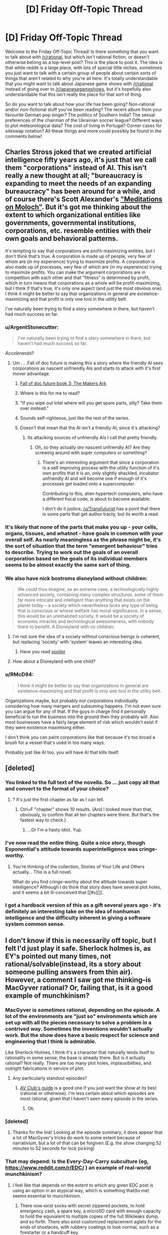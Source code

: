 #+TITLE: [D] Friday Off-Topic Thread

* [D] Friday Off-Topic Thread
:PROPERTIES:
:Author: AutoModerator
:Score: 11
:DateUnix: 1440774168.0
:DateShort: 2015-Aug-28
:END:
Welcome to the Friday Off-Topic Thread! Is there something that you want to talk about with [[/r/rational]], but which isn't rational fiction, or doesn't otherwise belong as a top-level post? This is the place to post it. The idea is that while reddit is a large place, with lots of special little niches, sometimes you just want to talk with a certain group of people about certain sorts of things that aren't related to why you're all here. It's totally understandable that you might want to talk about Japanese game shows with [[/r/rational]] instead of going over to [[/r/japanesegameshows]], but it's hopefully also understandable that this isn't really the place for that sort of thing.

So do you want to talk about how your life has been going? Non-rational and/or non-fictional stuff you've been reading? The recent album from your favourite German pop singer? The politics of Southern India? The sexual preferences of the chairman of the Ukrainian soccer league? Different ways to plot meteorological data? The cost of living in Portugal? Corner cases for siteswap notation? All these things and more could possibly be found in the comments below!


** Charles Stross joked that we created artificial intelligence fifty years ago, it's just that we call them "corporations" instead of AI. This isn't really a new thought at all; "bureaucracy is expanding to meet the needs of an expanding bureaucracy" has been around for a while, and of course there's Scott Alexander's [[http://slatestarcodex.com/2014/07/30/meditations-on-moloch/]["Meditations on Moloch"]]. But it's got me thinking about the extent to which organizational entities like governments, governmental institutions, corporations, etc. resemble entities with their own goals and behavioral patterns.

It's tempting to say that corporations are profit-maximizing entities, but I don't think that's true. A corporation is made up of people, very few of whom are (in my experience) trying to maximize profits. A corporation is also made up of processes, very few of which are (in my experience) trying to maximize profits. You can make the argument corporations are in competition with each other and that "fitness" is determined by profit, which in turn means that corporations as a whole will be profit-maximizing, but I think if that's true, it's only one aspect (and just the most obvious one). I think it might be better to say that organizations in general are existence-maximizing and that profit is only one tool in the utility belt.

I've naturally been trying to find a story somewhere in there, but haven't had much success so far.
:PROPERTIES:
:Author: alexanderwales
:Score: 13
:DateUnix: 1440776467.0
:DateShort: 2015-Aug-28
:END:

*** u/ArgentStonecutter:
#+begin_quote
  I've naturally been trying to find a story somewhere in there, but haven't had much success so far.
#+end_quote

/Accelerando/?
:PROPERTIES:
:Author: ArgentStonecutter
:Score: 6
:DateUnix: 1440776653.0
:DateShort: 2015-Aug-28
:END:

**** Um . . .Fall of doc future is making this a story where the friendly AI sees corporations as nascent unfriendly AIs and starts to attack with it's first mover advantage.
:PROPERTIES:
:Author: Empiricist_or_not
:Score: 1
:DateUnix: 1440823962.0
:DateShort: 2015-Aug-29
:END:

***** [[http://docfuture.tumblr.com/post/116360879621/the-makers-ark-prologue][Fall of doc future book 3: The Makers Ark]]
:PROPERTIES:
:Author: Empiricist_or_not
:Score: 3
:DateUnix: 1440876998.0
:DateShort: 2015-Aug-30
:END:


***** Where is this for me to read?
:PROPERTIES:
:Score: 2
:DateUnix: 1440874012.0
:DateShort: 2015-Aug-29
:END:


***** "If you wipe out Intel where will you get spare parts, silly? Take them over instead."
:PROPERTIES:
:Author: ArgentStonecutter
:Score: 1
:DateUnix: 1440844456.0
:DateShort: 2015-Aug-29
:END:


***** Sounds self-righteous, just like the rest of the series.
:PROPERTIES:
:Author: Transfuturist
:Score: 1
:DateUnix: 1440891715.0
:DateShort: 2015-Aug-30
:END:


***** Doesn't that mean that the AI isn't a friendly AI, since it's attacking?
:PROPERTIES:
:Author: FuguofAnotherWorld
:Score: 1
:DateUnix: 1441201343.0
:DateShort: 2015-Sep-02
:END:

****** Its attacking sources of unfriendly AIs I call that pretty friendly.
:PROPERTIES:
:Author: Empiricist_or_not
:Score: 1
:DateUnix: 1441247937.0
:DateShort: 2015-Sep-03
:END:

******* Oh, so they actually /are/ nascent unfriendly AI? Are they screwing around with super computers or something?
:PROPERTIES:
:Author: FuguofAnotherWorld
:Score: 1
:DateUnix: 1441268360.0
:DateShort: 2015-Sep-03
:END:

******** There's an interesting argument that since a corporation is a self improving process with the utility function of it's own profits that it is an, only slightly shackled, incubator unfriendly AI and will become one if enough of it's processes get loaded onto a supercomputer.

Contributing to this, alien hypertech computers, who have a different fiscal code, is about to become available.

I don't do it justice, [[/u/Transfuturist]] has a point that there is some parts that get author tracty, but its worth a read.
:PROPERTIES:
:Author: Empiricist_or_not
:Score: 1
:DateUnix: 1441318933.0
:DateShort: 2015-Sep-04
:END:


*** It's likely that none of the parts that make you up - your cells, organs, tissues, and whatnot - have goals in common with your overall self. As nearly meaningless as the phrase might be, it's the sort of situation that the term "emergent behaviour" tries to describe. Trying to work out the goals of an overall corporation based on the goals of its individual members seems to be almost exactly the same sort of thing.
:PROPERTIES:
:Author: DataPacRat
:Score: 5
:DateUnix: 1440776768.0
:DateShort: 2015-Aug-28
:END:


*** We also have nick bostroms disneyland without children:

#+begin_quote
  We could thus imagine, as an extreme case, a technologically highly advanced society, containing many complex structures, some of them far more intricate and intelligent than anything that exists on the planet today -- a society which nevertheless lacks any type of being that is conscious or whose welfare has moral significance. In a sense, this would be an uninhabited society. It would be a society of economic miracles and technological awesomeness, with nobody there to benefit. A Disneyland with no children.
#+end_quote
:PROPERTIES:
:Author: SvalbardCaretaker
:Score: 4
:DateUnix: 1440783383.0
:DateShort: 2015-Aug-28
:END:

**** I'm not sure the idea of a society without conscious beings is coherent, but replacing 'society' with 'system' leaves an interesting idea.
:PROPERTIES:
:Author: PeridexisErrant
:Score: 2
:DateUnix: 1440815690.0
:DateShort: 2015-Aug-29
:END:

***** Have you read [[#s][spoiler]]
:PROPERTIES:
:Author: fljared
:Score: 2
:DateUnix: 1440884893.0
:DateShort: 2015-Aug-30
:END:


**** How about a Disneyland with one child?
:PROPERTIES:
:Author: LiteralHeadCannon
:Score: 1
:DateUnix: 1440790686.0
:DateShort: 2015-Aug-29
:END:


*** u/RMcD94:
#+begin_quote
  I think it might be better to say that organizations in general are existence-maximizing and that profit is only one tool in the utility belt.
#+end_quote

Organizations maybe, but probably not corporations individually considering how many mergers and subsuming happens. I'm not even sure you can argue for any of that. If the guys in charge find it personally beneficial to run the business into the ground then they probably will. Also most businesses have a fairly large element of risk which wouldn't exist if they were existence maximising either.

I don't think you can paint corporations like that because it's too broad a brush for a vessel that's used in too many ways.

Probably just like AI too, you will have AI that kills itself.
:PROPERTIES:
:Author: RMcD94
:Score: 0
:DateUnix: 1440790610.0
:DateShort: 2015-Aug-29
:END:


** [deleted]
:PROPERTIES:
:Score: 5
:DateUnix: 1440791057.0
:DateShort: 2015-Aug-29
:END:

*** You linked to the full text of the novella. So ... just copy all that and convert to the format of your choice?
:PROPERTIES:
:Author: alexanderwales
:Score: 2
:DateUnix: 1440791639.0
:DateShort: 2015-Aug-29
:END:

**** ? It's just the first chapter as far as I can tell.
:PROPERTIES:
:Author: whywhisperwhy
:Score: 1
:DateUnix: 1440792830.0
:DateShort: 2015-Aug-29
:END:

***** Ctrl+F "chapter" shows 10 results. (And I looked more than that, obviously, to confirm that all ten chapters were there. But that's the fastest way to check.)
:PROPERTIES:
:Author: alexanderwales
:Score: 2
:DateUnix: 1440792908.0
:DateShort: 2015-Aug-29
:END:

****** ...Or I'm a hasty idiot. Yup.
:PROPERTIES:
:Author: whywhisperwhy
:Score: 1
:DateUnix: 1440793297.0
:DateShort: 2015-Aug-29
:END:


*** I've now read the entire thing. Quite a nice story, though Exponential's attitude towards superintelligence was cringe-worthy.
:PROPERTIES:
:Author: Meneth32
:Score: 1
:DateUnix: 1440797081.0
:DateShort: 2015-Aug-29
:END:

**** You're thinking of the collection, Stories of Your Life and Others actually... This is a full novel.

What do you find cringe-worthy about the attitude towards super intelligence? Although I do think that story does have several plot holes, and it seems a bit ill-conceived that [[#s][]].
:PROPERTIES:
:Author: whywhisperwhy
:Score: 2
:DateUnix: 1440797680.0
:DateShort: 2015-Aug-29
:END:


*** I got a hardback version of this as a gift several years ago - it's definitely an interesting take on the idea of nonhuman intelligence and the difficulty inherent in giving a software system common sense.
:PROPERTIES:
:Author: atomic_cheese
:Score: 1
:DateUnix: 1440838363.0
:DateShort: 2015-Aug-29
:END:


** I don't know if this is necessarily off topic, but I felt I'd just play it safe. Sherlock holmes is, as EY's pointed out many times, not rational/solvable(instead, its a story about someone pulling answers from thin air). However, a comment I saw got me thinking--is MacGyver rational? Or, failing that, is it a good example of munchkinism?
:PROPERTIES:
:Author: avret
:Score: 3
:DateUnix: 1440776854.0
:DateShort: 2015-Aug-28
:END:

*** MacGyver is /sometimes/ rational, depending on the episode. A lot of the environments are "just so" environments which are set up with all the pieces necessary to solve a problem in a contrived way. Sometimes the inventions wouldn't actually work. But the show does have a basic respect for science and engineering that I think is admirable.

Like Sherlock Holmes, I think it's a character that naturally lends itself to rationality in some sense; the base is already there. But is it actually rational? Not really. There are too many plot holes, implausibilities, and outright fabrications in service of plot.
:PROPERTIES:
:Author: alexanderwales
:Score: 8
:DateUnix: 1440777783.0
:DateShort: 2015-Aug-28
:END:

**** Any particularly standout episodes?
:PROPERTIES:
:Author: avret
:Score: 1
:DateUnix: 1440784331.0
:DateShort: 2015-Aug-28
:END:

***** [[http://www.avclub.com/article/10-episodes-that-show-why-imacgyveri-was-more-than-93626][AV Club's guide]] is a good one if you just want the show at its best (rational or otherwise). I'm less certain about which episodes are most rational, given that I haven't seen every episode in the series.
:PROPERTIES:
:Author: alexanderwales
:Score: 3
:DateUnix: 1440784627.0
:DateShort: 2015-Aug-28
:END:

****** Ok.
:PROPERTIES:
:Author: avret
:Score: 1
:DateUnix: 1440785088.0
:DateShort: 2015-Aug-28
:END:


*** [deleted]
:PROPERTIES:
:Score: 5
:DateUnix: 1440777274.0
:DateShort: 2015-Aug-28
:END:

**** Thanks for the link! Looking at the episode summary, it does appear that a lot of MacGyver's tricks do work to some extent because of narrativium, but a lot of that can be forgiven.(E.g. the show changing 52 minutes to 52 seconds for lock picking)
:PROPERTIES:
:Author: avret
:Score: 1
:DateUnix: 1440784299.0
:DateShort: 2015-Aug-28
:END:


*** That may depend: Is the Every-Day-Carry subculture (eg, [[https://www.reddit.com/r/EDC/]] ) an example of real-world munchkinism?
:PROPERTIES:
:Author: DataPacRat
:Score: 1
:DateUnix: 1440777287.0
:DateShort: 2015-Aug-28
:END:

**** I feel like that depends on the extent to which any given EDC post is using an option in an atypical way, which is something that(to me) seems essential to munchkinism.
:PROPERTIES:
:Author: avret
:Score: 1
:DateUnix: 1440784122.0
:DateShort: 2015-Aug-28
:END:

***** There now exist socks with secret zippered pockets, to hold emergency cash, a spare key, a microSD card with enough capacity to hold the equivalent to multiple copies of the full Wikileaks dump, and so forth. There also exist customized replacement aglets for the ends of shoelaces, with rubbery coatings to look normal, such as a firestarter or a handcuff key.

Would you feel that someone who uses such devices in the ways they were designed for, thus resulting in footgear that may be more capable than the contents of most peoples' pockets, counts as real-world munchkining?
:PROPERTIES:
:Author: DataPacRat
:Score: 3
:DateUnix: 1440818796.0
:DateShort: 2015-Aug-29
:END:


***** So if I bring the a multitool because I know I will eventually need it, I'm not a munchkin, but if I instead beat a coathanger flat with a hammer to undo some screws then I am?

I do not think that is the way I think of munchkinism.
:PROPERTIES:
:Author: FuguofAnotherWorld
:Score: 1
:DateUnix: 1441201900.0
:DateShort: 2015-Sep-02
:END:

****** How do you define it then?
:PROPERTIES:
:Author: avret
:Score: 1
:DateUnix: 1441219275.0
:DateShort: 2015-Sep-02
:END:

******* Well in the most original sense a D&D munchkin carries a 10 foot pole and a coil of rope because he knows it will be useful eventually.

More generally, taking every advantage offered and make the best of what you have to achieve a goal. Ignoring vague feelings and judging distasteful things purely on their cost and utility. Not being satisfied with good enough, and instead continuing to grow and improve until the original problem is trivial compared to ones skill.
:PROPERTIES:
:Author: FuguofAnotherWorld
:Score: 1
:DateUnix: 1441231823.0
:DateShort: 2015-Sep-03
:END:

******** Ok.
:PROPERTIES:
:Author: avret
:Score: 1
:DateUnix: 1441243670.0
:DateShort: 2015-Sep-03
:END:

********* How do you define it?
:PROPERTIES:
:Author: FuguofAnotherWorld
:Score: 1
:DateUnix: 1441272121.0
:DateShort: 2015-Sep-03
:END:

********** u/avret:
#+begin_quote
  using an option in an atypical way to achieve a goal
#+end_quote
:PROPERTIES:
:Author: avret
:Score: 1
:DateUnix: 1441299460.0
:DateShort: 2015-Sep-03
:END:


** (I nearly forgot that this board does off-topic threads and was planning on posting this as a regular topic. What lucky timing!)

So. Quantum immortality. It's the idea that, provided that death is the end of existence and the many worlds interpretation holds true, you will always subjectively experience survival, no matter how improbable it becomes. Let's say that the assumptions behind quantum immortality are valid, for this thought experiment.

You are placed in an apparatus that, when activated, rolls a six-sided dice, shows you the result, and kills you if it comes up six; there is some tiny chance of mechanical failure that could prevent it from functioning properly. What probability tree accurately conveys what you should subjectively expect to experience? I have two different models for this scenario:

1) All possibilities that end in your death are preemptively eliminated. You should expect to see a six a tiny percentage of the time, in which case the machine will fail.

2) Probability proceeds exactly as expected from your perspective, except that in the moment when you would otherwise die, something like a mechanical failure will stop it. You should expect a one-in-six chance of seeing a six, and if you see a six, you should expect the normal tiny odds of mechanical failure, but /something/ is always going to happen to save you in the actual moment of death - probably something crazy and improbable like the machine spontaneously vanishing because the right matter in it ceases to exist all at once, or aliens passing by, or everything suddenly turns out to be a bad dream, or something like that.

The first model seems a lot more elegant to me, but feels deeply unsettling - it indicates that I'm essentially alive by the anthropic principle. The second model, on the other hand, feels more out of line with everyday experience and more in line with the idea of an afterlife, which tells me that it's probably a misunderstanding of quantum immortality. IDK how much of this makes sense; just hoping it's thought-provoking to someone. Is quantum immortality a rationally valid idea? It sounds provable to me, though only by an individual being and not by a civilization.
:PROPERTIES:
:Author: LiteralHeadCannon
:Score: 3
:DateUnix: 1440785515.0
:DateShort: 2015-Aug-28
:END:

*** I think I must have been misunderstanding what quantum immortality was saying for a long time. I thought that it was essentially saying "some version of you will always survive". That's all well and good.

What I don't understand is this argument that you will always subjectively survive; I must clearly be missing something, because it seems obviously false to me. I mean ... we fall asleep every night, so we know what the subjective experience of slipping away from consciousness is like, and we know that we /can/ lose consciousness. Why wouldn't that be the same for death regardless of MWI or not? If you're going to argue that we never subjectively fall asleep, then I don't think it seems to matter whether MWI is true or not for the purposes of that argument.
:PROPERTIES:
:Author: alexanderwales
:Score: 5
:DateUnix: 1440788088.0
:DateShort: 2015-Aug-28
:END:

**** u/lsparrish:
#+begin_quote
  I mean ... we fall asleep every night, so we know what the subjective experience of slipping away from consciousness is like, and we know that we can lose consciousness.
#+end_quote

Well, maybe not...

Say there is something called Quantum Insomnia in addition to Quantum Immortality. We are all oblivious to it because we are copies made this morning, but tonight we each get to (in our own separate extremely rare universe branch) experience eternal sleeplessness in addition to immortality.

Hopefully the pain of sleep deprivation doesn't last forever. I suppose at some point it becomes probable enough that they develop a comprehensive cure for sleepiness to outweigh the chance of remaining awake naturally.
:PROPERTIES:
:Author: lsparrish
:Score: 3
:DateUnix: 1440818810.0
:DateShort: 2015-Aug-29
:END:

***** u/deleted:
#+begin_quote
  Say there is something called Quantum Insomnia in addition to Quantum Immortality. We are all oblivious to it because we are copies made this morning, but tonight we each get to (in our own separate extremely rare universe branch) experience eternal sleeplessness in addition to immortality.
#+end_quote

That's a good counterexample showing quantum anthropic woo really is woo.
:PROPERTIES:
:Score: 2
:DateUnix: 1440874143.0
:DateShort: 2015-Aug-29
:END:

****** Doesn't seem particularly weird. Try Greg Egan's /Transition Dreams/ if you want quantum cognitive weirdness.
:PROPERTIES:
:Author: ArgentStonecutter
:Score: 1
:DateUnix: 1440882024.0
:DateShort: 2015-Aug-30
:END:


**** I believed in this interpretation of sleep at first (it was intuitive to me as a child) but deeper understanding of the mechanisms behind sleep lead me to believe that sleep is not a /cessation/ of consciousness, just a /dulling/ of it. The only dreams you remember are the last ones before you wake up - and I think this hints at the idea that consciousness persists through sleep, but we don't perceive it as similar to "ordinary" consciousness because memory formation is impaired.
:PROPERTIES:
:Author: LiteralHeadCannon
:Score: 2
:DateUnix: 1440788532.0
:DateShort: 2015-Aug-28
:END:

***** But there are other mechanisms leading to cessation of consciousness, like anesthesia (though I guess whether it hinders actual consciousness or just severely disrupts memory consolidation or w/e can be disputed), and we can definitely experience it? I think I'm missing something here :/
:PROPERTIES:
:Score: 3
:DateUnix: 1440794300.0
:DateShort: 2015-Aug-29
:END:


**** u/cae_jones:
#+begin_quote
  I mean ... we fall asleep every night, so we know what the subjective experience of slipping away from consciousness is like, and we know that we can lose consciousness.
#+end_quote

Pet peeve / nitpick / possibly not getting the point, but the fact that sleep and passing out are subjectively distinct leaves me perplexed by the common equating of sleep and death. If I suddenly lost consciousness where I'm currently sitting, I probably wouldn't even know it had happened when everything started up again. (For that matter, it's entirely possible I've lost consciousness in a more benign form than the few incidents I know about--those usually happened around people and there was only one where I had to figure it out for myself because the other person didn't notice.)

On the other hand, sleep is obvious. It doesn't seem like unconsciousness, IME, so much as reduced consciousness. I suppose the question is, is death more like falling asleep until consciousness eventually ends, or is it more like fainting and not coming back? I suspect this depends on the nature of the death.
:PROPERTIES:
:Author: cae_jones
:Score: 1
:DateUnix: 1440988588.0
:DateShort: 2015-Aug-31
:END:


*** It may help to insert a short time delay between when the 6 is rolled and when the apparatus kills you, such as 10 seconds; and then to consider two separate questions:

- What is the probability that, 5 seconds after the roll, you will be able to look back 5 seconds in your memory and find that a "6" was rolled?
- What is the probability that, 60 seconds after the roll, you will be able to look back 60 seconds in your memory and find that a "6" was rolled?
:PROPERTIES:
:Author: DataPacRat
:Score: 6
:DateUnix: 1440786686.0
:DateShort: 2015-Aug-28
:END:


*** Have you read permutation city yet?
:PROPERTIES:
:Author: Empiricist_or_not
:Score: 2
:DateUnix: 1440824077.0
:DateShort: 2015-Aug-29
:END:


*** Personally, if I survived long enough via quantum immortality, I'd be the only thing existing, let alone aware, in a totally dark, cold, empty universe. That sounds very lonely and uncomfortable.

So quantum immortality is crap.
:PROPERTIES:
:Score: 2
:DateUnix: 1440789041.0
:DateShort: 2015-Aug-28
:END:

**** /But/ if you were the only thing existing in a totally dark, cold, empty universe, for no explicable reason, you could be pretty sure that quantum immortality was true.
:PROPERTIES:
:Author: LiteralHeadCannon
:Score: 5
:DateUnix: 1440789279.0
:DateShort: 2015-Aug-28
:END:

***** Yeah, but it would suck. There ought to be some other way to test a physical theory.
:PROPERTIES:
:Score: 1
:DateUnix: 1440791399.0
:DateShort: 2015-Aug-29
:END:


**** If I get that far along I'll minimize the number of me there by inventing negentropy, or finding a way to create a big crunch.
:PROPERTIES:
:Author: Empiricist_or_not
:Score: 1
:DateUnix: 1440824163.0
:DateShort: 2015-Aug-29
:END:


** I found [[https://www.fanfiction.net/s/6207715][an excellent 800,000-word /Naruto/ story]]. I'm not even halfway through it, but it already stands a very good chance of replacing /[[https://www.fanfiction.net/s/5193644][Time Braid]]/ as my favorite book! It feels like a calmer counterpoint to the action of /Time Braid/, just as /[[https://www.fanfiction.net/s/3494886][Eden]]/ seemed like a calmer counterpoint to the action of /Methods of Rationality/ in the /Harry Potter/ fandom.

(It doesn't feel particularly rational, though--though I am /by no means/ an expert in such judgments.)

--------------

Update: I absolutely loved the vast majority of /In the Blood/--so many twists!--but wasn't satisfied /at all/ with how the author chose to end the Uchiha half of the plot. ([[#s][Spoilered opinion]]) Still, this is definitely my second-favorite /Naruto/ fanfiction, displacing /[[https://www.fanfiction.net/s/3745099][People Lie]]/. It's harder to say whether or not it's my second-favorite /book/ of all time; for now, I'll err on the side of "no".
:PROPERTIES:
:Author: ToaKraka
:Score: 3
:DateUnix: 1440799118.0
:DateShort: 2015-Aug-29
:END:

*** How does it rate on the scale of requiring-knowledge-of-the-source-material-to-be-enjoyed?
:PROPERTIES:
:Author: ulyssessword
:Score: 3
:DateUnix: 1440818658.0
:DateShort: 2015-Aug-29
:END:

**** I would say pretty high as far as fanfics go. It takes place twenty years or so after the series (and this started before the series concluded, so there is some discontinuity) and references a lot of past events subtly. You can read it without too much knowledge, but there are so many parts you'll miss because you're lacking the context.
:PROPERTIES:
:Author: Kishoto
:Score: 2
:DateUnix: 1440820052.0
:DateShort: 2015-Aug-29
:END:

***** Well, I guess I have another reason to keep going through Naruto now, since I loved the shit out of Time Braid with nothing but some Googling and reading the Chunin Exam Arc synopsis to go on.

It's weird; Naruto is the first media I've seen where I enjoy every fanfic I read more than the source material. Probably because it tends to be faster-paced, and almost never has the infuriating "fighting" which consists of about five parts talking to one part actually doing things. The only fight I've seen with major talking between opposing parties is the final battle of The Waves Arisen, and there was a very good reason for that one. (And it STILL has a higher fighting-to-talking ratio than the anime)

Of course, it helps that I've only read a few Naruto fanfictions, and thus am still enjoying the limited supply of "best of the best" that the community has produced.

While I'm talking about reading Naruto for the sake of fanfictions; is it worth watching the filler episodes? Will it improve my fanfic comprehension? In the near term, I'm specifically talking about the very large filler arc at the end of the original Naruto, before Naruto Shippuden starts.
:PROPERTIES:
:Author: Salivanth
:Score: 3
:DateUnix: 1440822755.0
:DateShort: 2015-Aug-29
:END:

****** Most of the filler stuff is useless. Some fanfics will use filler material (weapons, characters, etc.) but even when it's done, it's usually just padding to the story itself. The filler is fairly inconsequential and not all that entertaining, unless you REALLY like the other konoha genin.

Also, here's a contribution to your reading list: [[https://m.fanfiction.net/s/3430516/1/Lost-soul][A really well done 'Naruto is trained as a weapon' fic]]
:PROPERTIES:
:Author: Kishoto
:Score: 2
:DateUnix: 1440830995.0
:DateShort: 2015-Aug-29
:END:

******* Thanks very much! I'll just skip the filler then, which is good news, as I now have a lot less I need to catch up on before being caught up.
:PROPERTIES:
:Author: Salivanth
:Score: 2
:DateUnix: 1440831617.0
:DateShort: 2015-Aug-29
:END:


****** u/ToaKraka:
#+begin_quote
  Of course, it helps that I've only read a few Naruto fanfictions, and thus am still enjoying the limited supply of "best of the best" that the community has produced.
#+end_quote

Don't forget to subscribe to [[/r/NarutoFanfiction][r/NarutoFanfiction]] for more recommendations!

#+begin_quote
  While I'm talking about reading Naruto for the sake of fanfictions; is it worth watching the filler episodes? Will it improve my fanfic comprehension?
#+end_quote

Generally, it's not very often that filler-based material is integral to the story of a fanfiction, and quite rare that material from any of the /Naruto/ movies is used--though the first movie, /Ninja Clash in the Land of Snow/, seems relatively popular, with its high-tech locomotives and chakra armor, and there seems to be a post-timeskip movie that involves time travel to Minato's lifetime and back, though I haven't seen it. Still, I found several filler arcs and episodes to be enjoyable on their own merits, myself.

The Bikouchuu Beetle arc (episodes 148-151) in particular is pretty much a must-watch--in the final episode of that arc, Hinata's original technique is presented, and it's one of the few filler-based items to more or less migrate into semi-canon status, having been featured in many of the video games and even in the spin-off /Rock Lee/ series, though never in the manga itself. Even /Time Braid/ made reference to it. The Kurosuki arc (episodes 152-157) is also somewhat important, as its main villain (along with his weapon) is the only actual [[http://tvtropes.org/pmwiki/pmwiki.php/Main/CanonImmigrant][Canon Immigrant]] of the entire series. Post-timeskip, I'd say the Three-Tails arc (episodes 89-112) is probably the only good one; its main villain is also somewhat popular among fanfiction writers, I think. /Revenge of the Shadow Clones/ (episode 230) is also rather hilarious.
:PROPERTIES:
:Author: ToaKraka
:Score: 2
:DateUnix: 1440845030.0
:DateShort: 2015-Aug-29
:END:


*** I finished this a while ago. Can confirm it is indeed very good, and I think it has enough intelligent elements to appeal to this community.
:PROPERTIES:
:Author: Kishoto
:Score: 2
:DateUnix: 1440813746.0
:DateShort: 2015-Aug-29
:END:


*** This will take me a few days, but thanks for the links and recommendation.
:PROPERTIES:
:Author: PeridexisErrant
:Score: 2
:DateUnix: 1440816027.0
:DateShort: 2015-Aug-29
:END:


** Anybody else playing KSP?
:PROPERTIES:
:Author: Nevereatcars
:Score: 2
:DateUnix: 1440899610.0
:DateShort: 2015-Aug-30
:END:


** [[/u/toakraka]], why do you hate the singular "they"?
:PROPERTIES:
:Author: Nevereatcars
:Score: 2
:DateUnix: 1441179351.0
:DateShort: 2015-Sep-02
:END:

*** Whenever I see it, I find it confusing and annoying. If it's no longer politically correct to use =he= or =she= to mean a person of indeterminate gender, why can't =it= or even =ze= be used, rather than a word that's /normally/ plural? I like the meaning of a word to be unambiguous, so that I'm not forced to figure out /which/ meaning is being used at any given moment--repurposing =they= to mean =it= is just as bad as repurposing =comprise= to mean =compose= or repurposing =literally= to mean =figuratively=, and I find that seeing a plural noun where a singular noun should be is much more jarring than seeing a masculine (or feminine) noun where a neuter-gender noun should be.
:PROPERTIES:
:Author: ToaKraka
:Score: 1
:DateUnix: 1441187313.0
:DateShort: 2015-Sep-02
:END:


** I've been assembling background and worldbuilding ideas for the next portion of "S.I." in the 'spoilers' document at [[https://docs.google.com/document/d/10bLSApEUTSzms90BtlaUUuHyQxh5PS7apDNj4mwlSMs/edit]] , starting a few pages from the end of it (at the comment highlighting 'Aug 11'). I could use some feedback on that, on any issues I haven't thought of or logical consequences I should take into account, before I start locking those details into the narrative proper.

I'm bringing it up now because I've finally gotten to a core point of how I've been trying to make the story rational: laying out the main motivations of the prominent characters, which will be what I use to determine how the events of the plot proceed. As long as those motives make sense, given the worldbuilding involved, then everything should work out; so I would most appreciate constructive commentary that affects that part of the notes.
:PROPERTIES:
:Author: DataPacRat
:Score: 4
:DateUnix: 1440775279.0
:DateShort: 2015-Aug-28
:END:

*** The only thing I can think to ask is, where is the Hive located and why did they choose that spot?

If they live underground, then knowing what they look for in a potential living site can help Bunny to check for any other possible Hives. I'd be very surprised if there is only the one Hive, since why wouldn't the Hive try to create other Hives?

I'd recommend reading [[http://www.amazon.com/Coalescent-Stephen-Baxter/dp/0345457854/ref=cm_cr_pr_product_top?ie=UTF8][Coalescence]] by Stephen Baxter. It does a great job of showing how on a slightly different evolutionary track, humans can form a more social, hive-like society with some personality traits in common with insects such as sacrificing the individual for the good of the hive and rigidly defined castes.
:PROPERTIES:
:Author: xamueljones
:Score: 2
:DateUnix: 1440835238.0
:DateShort: 2015-Aug-29
:END:

**** u/DataPacRat:
#+begin_quote
  where is the Hive located and why did they choose that spot?
#+end_quote

I recently asked for some local colour at [[https://www.reddit.com/r/Cleveland/comments/3ivvbb/writing_scifi_story_seeking_details_on_cleveland/]] , and one comment suggested a possibility I was completely unaware of: miles and miles of salt mines, 1700 feet under the lake: [[http://www.cleveland.com/business/index.ssf/2013/08/cargill_salt.html]] .
:PROPERTIES:
:Author: DataPacRat
:Score: 1
:DateUnix: 1440892715.0
:DateShort: 2015-Aug-30
:END:


** I've been reading a self-help/psychotherapy book which talks about [[http://nlpdocs.com/Richard%20Bandler%20Reframing.pdf][reframing]]. It occurs to me that framing is a big part of applied rationality, as depending on how a situation is described it will trigger different biases, subgoals, adaptations, etc.
:PROPERTIES:
:Author: lsparrish
:Score: 3
:DateUnix: 1440784482.0
:DateShort: 2015-Aug-28
:END:

*** >NLP

>Not natural language processing

Is neuro-linguistic programming a reasonable thing in any way?

Wiki says

#+begin_quote
  The balance of scientific evidence reveals NLP to be a largely discredited pseudoscience. Scientific reviews show it contains numerous factual errors,[14][16] and fails to produce the results asserted by Bandler & Grinder.[17][18]
#+end_quote
:PROPERTIES:
:Author: traverseda
:Score: 6
:DateUnix: 1440784910.0
:DateShort: 2015-Aug-28
:END:

**** u/lsparrish:
#+begin_quote
  Is neuro-linguistic programming a reasonable thing in any way?
#+end_quote

Given that (best I can tell) [[http://nlpdocs.com/][NLP]] was only ever a pretentious marketing term that meant whatever the authors wanted it to mean (at least, along the lines of "use of words and logic to affect the brain in some way"), well sure, sort of.

I would describe it as a dated, formerly trademarked variation on terms like "mind hacking" or "brain hacking". Maybe taboo the actual term it if it distracts people (edited original comment).

The thing I mentioned, reframing things to produce more advantageous reaction, is what many people would call common sense. (Or politics, or marketing, or journalism, or comedy, or education, etc.) The authors of the book I linked to decided to classify it as a form of NLP. Maybe someone else has written something better on the topic and called it something else less pretentious, but I'm not familiar with it off the top of my head so perhaps we can conclude that the marketing was successful.

Regarding the WP article, one name I noticed in the discussion and edit history is David Gerard. His edits seem fairly benign, but from past experience I know he's one of the ringleaders of a cohort of particularly arrogant knuckleheads calling itself RationalWiki. I suspect the hostility bled over from there (or somewhere similar), rather than representing the opinion of most experts actually familiar with the topic (maybe to some degree representing the opinions of neurologists, linguists, and programmers though, as the term appears calculated to offend all three of these specialties).

Here is an older [[https://en.wikipedia.org/w/index.php?title=Neuro-linguistic_programming&oldid=675553343][version]] of the quoted section:

#+begin_quote
  It has been claimed that the balance of scientific evidence reveals NLP to be a largely discredited pseudoscience.[16] Scientific reviews show it contains numerous factual errors,[14][17] and fails to produce the results asserted by Bandler & Grinder.[18][19] However, Steve Andreas has called the relevance of much of the research into question and claimed that more recent research supports NLP methods, albeit indirectly.[20]
#+end_quote

The reference (which looks to have been lost in the shuffle, not removed for any particular reason) is [[http://realpeoplepress.com/blog/research-in-nlp-neurolinguistic-programming-science-evidence][this article]] which says the debunkery is focused on one particular non-central point suggested by the authors early on as a learning tool, which they soon afterwards corrected, called primary representational system (PRS).

PRS was the idea of people having a specific primary way of representing their memories such as visual, auditory, or kinesthetic. So if you are a kinesthetic type of person you would learn better by doing an exercise physically, whereas a more auditory or visual person would learn faster from listening to an audiotape or videotape respectively. (YouTube, what's that? This was the 80's.) It was an appealing notion for educators seeking to educate more effectively, but the studies apparently didn't pan out.

The article goes on to discuss evidence in support of various other topics also published under the NLP moniker, including the treatment of PTSD.

I'm not sure that's the whole story. Bandler seems to also make some pretty grandiose claims (the wikipedia article talks about claims of curing schizophrenia) . But it definitely seems more complicated than "NLP is a debunked pseudoscience".

In the talk section on WP, a hypnotherapist also [[https://en.wikipedia.org/wiki/Talk:Neuro-linguistic_programming#Neutrality][discusses]] NLP as being a general body of knowledge -- not a specific model of the brain, not uniquely classifiable under to that term, etc.

#+begin_quote
  Actually, no one has ever sought me out for NLP services, and I expect no one ever will. People always see me for hypnotherapy. But I found many of the concepts presented in NLP (a) helpful and (b) not unique to NLP -- for example, cognitive reframing, operant conditioning, the "parts" metaphor, ideomotor response, imaginary rehearsal, therapeutic metaphor, and so on. I've found this lack-of-uniqueness useful when bridging modalities, but it makes the vitriol a bit startling!
#+end_quote

A useful comparison might be CBT (cognitive behavioral therapy) which probably uses a lot of the same techniques, although I haven't read up on it yet. Given the fact that it has a name that doesn't sound like it is trying to usurp three entire academic specialties (neuroscience, linguistics, and programming), my prediction would be that it is more popular among academics all else equal (i.e. assuming equally valid theoretical grounding and equal efficacy). On the other hand, due to being a far less /memorable/ term (because it doesn't paint a fantastical picture of reprogramming the brain like a computer), it would tend to be less well known or widely discussed among the general public.
:PROPERTIES:
:Author: lsparrish
:Score: 7
:DateUnix: 1440811441.0
:DateShort: 2015-Aug-29
:END:

***** [deleted]
:PROPERTIES:
:Score: 2
:DateUnix: 1440814508.0
:DateShort: 2015-Aug-29
:END:

****** u/deleted:
#+begin_quote
  AFAIK he has never claimed it was scientific in any sense of the word. He just claimed it works.
#+end_quote

So he claimed it was scientific.
:PROPERTIES:
:Score: 3
:DateUnix: 1440815923.0
:DateShort: 2015-Aug-29
:END:

******* [deleted]
:PROPERTIES:
:Score: -1
:DateUnix: 1440816544.0
:DateShort: 2015-Aug-29
:END:

******** u/alexanderwales:
#+begin_quote
  Facts don't need to be peer reviewed.
#+end_quote

I believe that facts do need to be peer reviewed. If I say "X and Y are positively coorelated" ... then yeah, that needs to be peer reviewed. If I say "I did X, then Y happened" then I do think we need peer review in order to make sure that I properly did X and that Y really did happen. Peer review is not just for explanations.
:PROPERTIES:
:Author: alexanderwales
:Score: 2
:DateUnix: 1440825573.0
:DateShort: 2015-Aug-29
:END:

********* [deleted]
:PROPERTIES:
:Score: 1
:DateUnix: 1440827312.0
:DateShort: 2015-Aug-29
:END:

********** Rant on.
:PROPERTIES:
:Author: ArgentStonecutter
:Score: 2
:DateUnix: 1440882182.0
:DateShort: 2015-Aug-30
:END:


**** I've mostly seen it used as window dressing for mentalist tricks by magicians who feel that psychic powers or magic are too old-fashioned of a conceit.
:PROPERTIES:
:Author: blockbaven
:Score: 2
:DateUnix: 1440791756.0
:DateShort: 2015-Aug-29
:END:

***** I've mostly seen it used as a serious-sounding, 'scientific' euphemism for manipulation and douchebaggery.
:PROPERTIES:
:Score: 4
:DateUnix: 1440792638.0
:DateShort: 2015-Aug-29
:END:


**** Errr... from the wiki definition,

#+begin_quote
  Its creators claim a connection between the neurological processes ("neuro"), language ("linguistic") and behavioral patterns learned through experience ("programming") and that these can be changed to achieve specific goals in life.
#+end_quote

Which seems pretty obvious based on related research. And it's surprising to see anyone from this subreddit say it's pseudoscience when much of it is based off of well-established concepts like priming, biases, etc. and using those human patterns constructively. Personally I think, much like hypnosis, this is a topic that's been either over-hyped or given a false reputation because of stage magicians when really it's just something that's not well-understood yet but can have some positive uses- although lately the only time I've heard it mentioned have been in reference to politicians and business.
:PROPERTIES:
:Author: whywhisperwhy
:Score: 1
:DateUnix: 1440798220.0
:DateShort: 2015-Aug-29
:END:

***** u/lsparrish:
#+begin_quote
  Personally I think, much like hypnosis, this is a topic that's been either over-hyped or given a false reputation because of stage magicians when really it's just something that's not well-understood yet but can have some positive uses- although lately the only time I've heard it mentioned have been in reference to politicians and business.
#+end_quote

Agree that it's over hyped. In fact I think the term "NLP" was ill advised as terminology, but is the kind of ill-advised thing that marketing positively selects for because the picture it paints in your mind is a memorable one.

Compare to CBT (cognitive behavioral therapy), which I would guess fewer people have heard from but has seemingly a higher standing among academics. Since that term does not contain an implied claim on three different specialties that aren't even therapy related (neuroscience, linguistics, and programming) I would expect this to be the case even if NLP and CBT are exactly as effective as each other.
:PROPERTIES:
:Author: lsparrish
:Score: 2
:DateUnix: 1440811948.0
:DateShort: 2015-Aug-29
:END:


**** [deleted]
:PROPERTIES:
:Score: 0
:DateUnix: 1440797365.0
:DateShort: 2015-Aug-29
:END:


*** Framing the debate in certain ways in already a huge thing in political discourse, and has been for a long time. You don't need to read about children's TV shows in order to find this out.

Obvious examples include:

- So, Aspiring Politician, are you pro-life or anti-life?
- I think we should be tough on terror. What do opponents of this bill think?

and so on.
:PROPERTIES:
:Author: blazinghand
:Score: 4
:DateUnix: 1440793060.0
:DateShort: 2015-Aug-29
:END:
